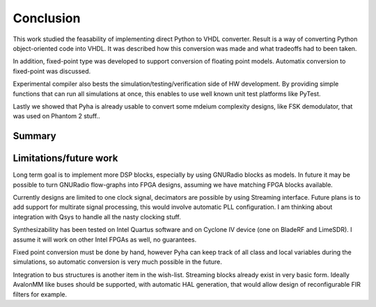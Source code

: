 Conclusion
==========

This work studied the feasability of implementing direct Python to VHDL converter.
Result is a way of converting Python object-oriented code into VHDL. It was described how this
conversion was made and what tradeoffs had to been taken.

In addition, fixed-point type was developed to support conversion of floating point models.
Automatix conversion to fixed-point was discussed.

Experimental compiler also bests the simulation/testing/verification side of HW development.
By providing simple functions that can run all simulations at once, this enables to use well known
unit test platforms like PyTest.

Lastly we showed that Pyha is already usable to convert some mdeium complexity designs, like
FSK demodulator, that was used on Phantom 2 stuff..


.. todo:: Moving VHDL programmers to this tool? problems?

Summary
-------

Limitations/future work
-----------------------

Long term goal is to implement more DSP blocks, especially by using GNURadio blocks as models.
In future it may be possible to turn GNURadio flow-graphs into FPGA designs, assuming we have matching FPGA blocks available.

Currently designs are limited to one clock signal, decimators are possible by using Streaming interface.
Future plans is to add support for multirate signal processing, this would involve automatic PLL configuration.
I am thinking about integration with Qsys to handle all the nasty clocking stuff.

Synthesizability has been tested on Intel Quartus software and on Cyclone IV device (one on BladeRF and LimeSDR).
I assume it will work on other Intel FPGAs as well, no guarantees.

Fixed point conversion must be done by hand, however Pyha can keep track of all class and local variables during
the simulations, so automatic conversion is very much possible in the future.

Integration to bus structures is another item in the wish-list. Streaming blocks already exist in very basic form.
Ideally AvalonMM like buses should be supported, with automatic HAL generation, that would allow design of reconfigurable FIR filters for example.





